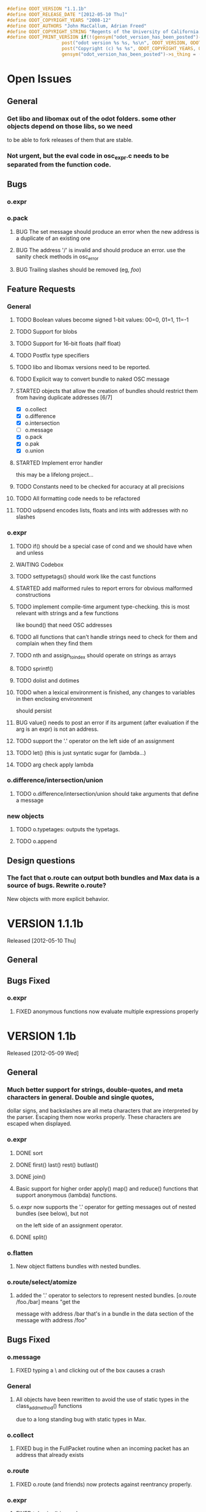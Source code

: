 #+STARTUP: showall
#+TODO: TODO(t) STARTED(s) WAITING(w) BUG(b) | DONE(d) DELEGATED(e) FIXED(f)
#+begin_src C :tangle odot_version.h
#define ODOT_VERSION "1.1.1b" 
#define ODOT_RELEASE_DATE "[2012-05-10 Thu]"
#define ODOT_COPYRIGHT_YEARS "2008-12"
#define ODOT_AUTHORS "John MacCallum, Adrian Freed"
#define ODOT_COPYRIGHT_STRING "Regents of the University of California. All rights reserved."
#define ODOT_PRINT_VERSION if(!(gensym("odot_version_has_been_posted")->s_thing)){\
					post("odot version %s %s, %s\n", ODOT_VERSION, ODOT_RELEASE_DATE, ODOT_AUTHORS); \
					post("Copyright (c) %s %s", ODOT_COPYRIGHT_YEARS, ODOT_COPYRIGHT_STRING);\
					gensym("odot_version_has_been_posted")->s_thing = (void *)1;}
#+end_src

* Open Issues
** General
*** Get libo and libomax out of the odot folders.  some other objects depend on those libs, so we need
to be able to fork releases of them that are stable.
*** Not urgent, but the eval code in osc_expr.c needs to be separated from the function code.
** Bugs
*** o.expr
*** o.pack
**** BUG The set message should produce an error when the new address is a duplicate of an existing one
**** BUG The address '/' is invalid and should produce an error.  use the sanity check methods in osc_error
**** BUG Trailing slashes should be removed (eg, /foo/)
** Feature Requests
*** General
**** TODO Boolean values become signed 1-bit values: 00=0, 01=1, 11=-1
**** TODO Support for blobs
**** TODO Support for 16-bit floats (half float)
**** TODO Postfix type specifiers
**** TODO libo and libomax versions need to be reported.
**** TODO Explicit way to convert bundle to naked OSC message
**** STARTED objects that allow the creation of bundles should restrict them from having duplicate addresses [6/7]
- [X] o.collect
- [X] o.difference
- [X] o.intersection
- [ ] o.message
- [X] o.pack
- [X] o.pak
- [X] o.union
**** STARTED Implement error handler
this may be a lifelong project...
**** TODO Constants need to be checked for accuracy at all precisions
**** TODO All formatting code needs to be refactored
**** TODO udpsend encodes lists, floats and ints with addresses with no slashes
*** o.expr
**** TODO if() should be a special case of cond and we should have when and unless
**** WAITING Codebox
**** TODO settypetags() should work like the cast functions
**** STARTED add malformed rules to report errors for obvious malformed constructions
**** TODO implement compile-time argument type-checking.  this is most relevant with strings and a few functions
like bound() that need OSC addresses
**** TODO all functions that can't handle strings need to check for them and complain when they find them
**** TODO nth and assign_to_index should operate on strings as arrays
**** TODO sprintf()
**** TODO dolist and dotimes
**** TODO when a lexical environment is finished, any changes to variables in then enclosing environment
should persist
**** BUG value() needs to post an error if its argument (after evaluation if the arg is an expr) is not an address.
**** TODO support the '.' operator on the left side of an assignment
**** TODO let() (this is just syntatic sugar for (lambda...)
**** TODO arg check apply lambda
*** o.difference/intersection/union
**** TODO o.difference/intersection/union should take arguments that define a message
*** new objects
**** TODO o.typetages: outputs the typetags.
**** TODO o.append
** Design questions
*** The fact that o.route can output both bundles and Max data is a source of bugs.  Rewrite o.route?  
New objects with more explicit behavior.

* VERSION 1.1.1b
Released [2012-05-10 Thu]
** General
** Bugs Fixed
*** o.expr
**** FIXED anonymous functions now evaluate multiple expressions properly


* VERSION 1.1b
Released [2012-05-09 Wed]
** General
*** Much better support for strings, double-quotes, and meta characters in general.  Double and single quotes,
dollar signs, and backslashes are all meta characters that are interpreted by the parser.  Escaping
them now works properly.  These characters are escaped when displayed.
*** o.expr
**** DONE sort
**** DONE first() last() rest() butlast()
**** DONE join() 
**** Basic support for higher order apply() map() and reduce() functions that support anonymous (lambda) functions.
**** o.expr now supports the '.' operator for getting messages out of nested bundles (see below), but not
on the left side of an assignment operator.
**** DONE split()
*** o.flatten
**** New object flattens bundles with nested bundles.
*** o.route/select/atomize
**** added the '.' operator to selectors to represent nested bundles.  [o.route /foo./bar] means "get the
message with address /bar that's in a bundle in the data section of the message with address /foo"
** Bugs Fixed
*** o.message
**** FIXED typing a \ and clicking out of the box causes a crash
*** General
**** All objects have been rewritten to avoid the use of static types in the class_addmethod() functions 
due to a long standing bug with static types in Max.
*** o.collect
**** FIXED bug in the FullPacket routine when an incoming packet has an address that already exists
*** o.route
**** FIXED o.route (and friends) now protects against reentrancy properly.
*** o.expr
**** FIXED tokenize() is crashy
**** FIXED value() now works as expected.  it simply returns the data, if any, bound to an address if it exists.
If the argument to value() is an expression, that expression is evaluated and is expected to return 
an address which is then substituted for its data.  In previous versions, if the data associated
with an address was an address, the second address would be substituted for its data which was a bug.
**** FIXED scale() no longer returns NaN if min_out == max_out

* VERSION 1.0b
Released: [2012-03-06 Tue]
** General
*** DONE Verify that objects work with data sent from touchosc.
*** DONE reorganize directory structure for release.
** Bugs Fixed
*** o.message
**** FIXED a bug that would cause a crash when using $n substitutions with a bundle that 
was not typed into the mssage box (ie, one generated elsewhere and passed in via the right inlet).
*** o.cond
**** FIXED a bug that was freeing memory twice when the object was deleted from a patch
** Change Log
*** o.expr
**** DONE Change t_osc_expr_rec to support better documentation of function parameters
**** DONE o.expr documentation strings need to be available in max so you can build menus, etc.
**** DONE all operators should have functional equivalents
**** DONE map()
**** DONE value() (returns value associated with address)
**** DONE getaddresses() (returns a list of all addresses in the bundle)
**** DONE getmsgcount()
**** DONE the range() function that used to construct an arithmetic sequence is now called aseq().  
range() now computes the range of a list
*** o.message
**** DONE drawing has been made much more efficient--now comparable to the normal message box
*** patches
**** moved o.adsr~.maxpat into testing.  it needs more work to capture all the functionality of adsr~.
**** fixed a bug in the o.bcf2000 patch where an o.message with arguments $1 $2 was failing to parse its bundle
since $1 is not a valid osc address.  Replaced $1 with /$1 and then put a subpatch above it to remove 
the leading slash from the incoming address
**** moved o.countmessages to deprecated--use o.expr /count = msgcount() instead
**** added help file for o.countup.
**** added help file for o.delay.
**** added help file for o.insert.
**** added help file for o.date.
**** added help file for o.maxplatform.
**** fixed a bug in o.rename that would cause partial matches to become nested bundles.
**** moved o.template.factorial to testing.  there are a few bugs that need to be sorted out before this is released.
**** pulled old overview patches.

* VERSION 1.0.12a
Released: [2012-02-24 Fri]
** Bugs Fixed
** Change Log
*** General
**** DONE Build documentation system that produces OSC bundles containing all info about objects
**** DONE Help files improved
*** o.if/cond/when/unless
**** DONE ojects instantiate properly when #n arguments are used (0 is substituted for them).
*** o.expr
**** DONE add exists() to o.expr

* VERSION 1.0.11a
Released: [2012-02-23 Thu]
** Bugs Fixed
*** o.expr
**** FIXED Syntax error when compiling expressions and the last one ends with a semicolon.
*** o.print
**** FIXED memory leak
*** o.route/select/atomize
**** FIXED crash when sending a bundle to an object with no arguments
*** o.prepend
**** FIXED crash when sending a bundle to an object with no arguments
*** o.message
**** FIXED o.message no longer inserts extra newline characters after typing
** Changelog
*** o.printbytes
**** DONE Add explicit NULL bytes (instead of printing nothing)
**** DONE Better formatting in general
*** General
**** DONE Clean up assist strings and make sure all objects have them
**** STARTED objects that allow the creation of bundles should restrict them from having duplicate addresses [6/7]
- [X] o.collect
- [X] o.difference
- [X] o.intersection
- [ ] o.message
- [X] o.pack
- [X] o.pak
- [X] o.union
*** o.let
**** DONE assignment syntax should be the same as o.expr/if
*** o.pak
**** FIXED o.pak now outputs when it receives a bundle in an inlet
	
* VERSION 1.0.10a
Released: [2012-02-21 Tue]
** Bugs Fixed
*** o.prepend
**** FIXED o.prepend should complain when a float, int, or list is sent to it
*** General
**** FIXED All objects need to handle naked (valid) OSC messages and convert them to bundles. [21/21]
- [X] o.atomize
see o.expr
- [X] o.change
no change necessary
- [X] o.collect
- [X] o.cond
will pass the original unbundled message out
- [X] o.difference
- [X] o.expr
can't be done on the stack (with alloca) as the bundle may need to be resized while evaluating expression(s)
- [X] o.if
will pass the original unbundled message out
- [X] o.intersection
- [X] o.mappatch
- [X] o.message
- [X] o.pack
- [X] o.pak
- [X] o.prepend
- [X] o.print
- [X] o.printbytes
- [X] o.route
- [X] o.select
- [X] o.union
- [X] o.unless
will pass the original unbundled message out
- [X] o.var
- [X] o.when
will pass the original unbundled message out
*** o.route
**** FIXED a bug where o.route would not send out a bang for a complete match of an address with no data.
**** FIXED o.route strips off the leading slash and first letter when matching a star
**** FIXED o.route set message not working
**** FIXED memory leak
*** o.expr
**** FIXED o.expr crashes if instantiated with a function with arity > 0 with no args
**** FIXED o.expr != was wrong if one arg was a string and the other wasn't
**** FIXED bound() now returns false when an address exists but has no data
**** FIXED if() now returns all results of the true or false calculation, not just the first one
*** o.if/cond/when/unless
**** FIXED memory leak
*** o.var/union/intersection/difference
**** FIXED duplicate addresses in the same input bundle are not removed.
**** FIXED crash when sending a bundle in the right inlet after sending the clear message
** Changelog
*** o.message
**** DONE Post an error when a non-OSC message gets sent into the right inlet
**** DONE complain when parsing fails
*** o.print
**** DONE o.print should print any max messages
*** o.message
**** DONE floating point tokens are now converted to doubles when the text is parsed
*** o.expr
**** DONE add tokenize() function to o.expr
**** DONE true and false (also True/TRUE and False/FALSE) are now tokenized as booleans rather than strings
*** o.collect
**** DONE now outputs an empty bundle if the internal buffer is empty (instead of not doing anything)
**** DONE o.collect now overwrites duplicate messages with the newest ones.  it assumes this is the
intended behavior and so doesn't post an error
* VERSION 1.0.9a
Released: [2012-01-18 Wed]
** Bugs Fixed
*** o.message
**** FIXED $n subs crashing 
$n subs weren't recognized if they had quotes around them.
*** o.expr
**** FIXED you get odd results with the ? : business if you don't add whitespace in the right place.
o.expr /foo = /bar < 10 ?/bar : 10 generates a syntax error after the question mark
** Changelog
*** o.expr
**** DONE use bison locations to get better error reporting happening
**** DONE Check to make sure eval() is reentrant
**** DONE check function arity when parsing expressions
**** DONE need a quote() function to prevent evaluation of things like OSC addresses

* VERSION 1.0.8a
Released: [2012-01-16 Mon]
** Bugs Fixed
*** o.message
**** BUG new o.message formatting code seems to be causing some of the help files (o.message, pak, pack) to crash on opening.
Wasn't formatting code after all--osc_bundle_s_doFormat was declared with the wrong signature in osc_atom_u.c
** Changelog
*** o.expr
**** DONE ignore #n in expressions
**** DONE constant_array() => nfill()
**** DONE typetags(): return a list of typetags
**** DONE eval() should return an error code, not the results of the evaluation
Currently this is likely to be a 0 for success and a 1 in the event of an error
**** DONE Check for negative index values in index lookup.
**** DONE /foo[[1:4] ] = ... (set a range of values using matlab syntax)

* VERSION 1.0.7.1a
Released: [2012-01-15 Sun]
** Bugs Fixed
*** FIXED Changing the osc_atom* formatting code so that strings have quotes around them broke o.expr's parser.  

* VERSION 1.0.7a
Released: [2012-01-15 Sun]
** Bugs Fixed
*** o.message
**** DONE After typing, o.message should read the contents of the text field, parse them, format them, and then place them back in the text field so that things like trailing decimals and quotes are displayed correctly.
**** FIXED o.message should display strings with quotes around them
**** FIXED [o.message 1 2 3.0 thing "hello" "thang thong"] not outputting the right thing
This was due to the null byte at the end of quoted strings not being set.
** Changelog

* VERSION 1.0.6a
Released: [2012-01-14 Sat]
** Bugs Fixed
** Changelog
*** DONE float(), double(), char() as aliases for float32(), float64(), and int8()
*** DONE Support for int8, uint8, int16, uint16.
*** o.expr
**** DONE Assignment to elements of an array: /foo[ [ 2 ]] = 20.

* VERSION 1.0.5a
Released: [2012-01-13 Fri]
** Name changes
*** DONE o.call => o.callpatch
*** DONE o.accumulate => o.collect
*** DONE o.spew => o.atomize
** Bugs Fixed
*** o.message
**** FIXED o.message doesn't display floats like x.0 correctly--the trailing decimal doesn't show up.
**** FIXED bug that causes o.message to no longer do $-substitution if the input is a symbol.
**** FIXED set with nothing after it should clear the o.message
*** o.expr
**** FIXED range() will crash when creating an infinite range (range(1, 10, -1))
**** FIXED scale documentation string is wrong.
**** FIXED C's mod op is wrong and should be replaced with this:  mod(x, m) = x - m * sign(m) * floor(x / abs(m))
** Changelog
*** Patches updated to reflect object name changes.
*** o.expr
**** DONE Explicit cast functions (int32(), int64(), uint32(), uint64(), float32(), float64(), string())
**** DONE make mod() as well as %
**** DONE list() and [] list construction
**** DONE emptybundle()
**** DONE change defined() to bound()
**** DONE make-list becomes constant-array(<constant>, <n>)

* VERSION 1.0.4a
Released: [2012-01-09 Mon]
** Bugs Fixed
*** FIXED o.expr only evaluating the first function if there is more than one.
*** FIXED o.route outlets in wrong order when input is Max message
*** FIXED Crash when sending clear (or any other non-OSC message)
** Changelog
*** DONE Constants should be implemented as functions.

* VERSION 1.0.3a
Released: [2012-01-08 Sun]
** Bugs Fixed
*** o.expr
**** FIXED [o.expr /count++ %= 8] crashes.  It doesn't compile and doesn't generate an error, but
/count++ is not a valid lvalue
*** o.route
**** FIXED Crash when sending an OSC-style Max message that doesn't get matched.
** Changelog
*** DONE New object: o.cond (generalization of o.if)
*** DONE New objects: o.when and o.unless
*** DONE Include Rama's improved help files

* VERSION 1.0.2a
Released: [2012-01-06 Fri 13:10]
** Bugs Fixed
** Changelog
*** DONE Version and copyright string should be reported once when the first odot obj is instantiated.
*** DONE Individual objects should not have their own version numbers---there should a single version for the entire odot lib.
*** DONE OSC boolean types should be converted to ints when sent out into Max

* VERSION 1.0.1a
Released: [2012-01-05 Thu]
** Changelog
** Bugs Fixed
*** FIXED Crash with this business:
1   edu.cnmat.berkeley.o.prepend        0x0c2b8eb6 osc_message_s_renameCopy + 198
2   edu.cnmat.berkeley.o.prepend        0x0c2b3fba oppnd_doFullPacket + 362
3   edu.cnmat.berkeley.o.prepend        0x0c2b39bd oppnd_fullPacket + 45

* VERSION 1.0a
Released: [2012-01-05 Thu]
** Changelog
*** DONE Check on o.mappatch's handling of nested bundles
*** o.var no longer accepts @op union/intersection/difference attributes,
use o.union, o.intersecsion, o.difference
*** o.b(u)ild is now o.pa(c)k
*** Most (all?) objects now support nested bundles
*** Numerous bug fixes and improvements
** Bug Fixes
